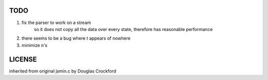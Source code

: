 TODO
====

1. fix the parser to work on a stream
	so it does not copy all the data over every state, therefore has reasonable performance

2. there seems to be a bug where \t appears of nowhere

3. minimize \n's

LICENSE
=======
inherited from original jsmin.c by Douglas Crockford
